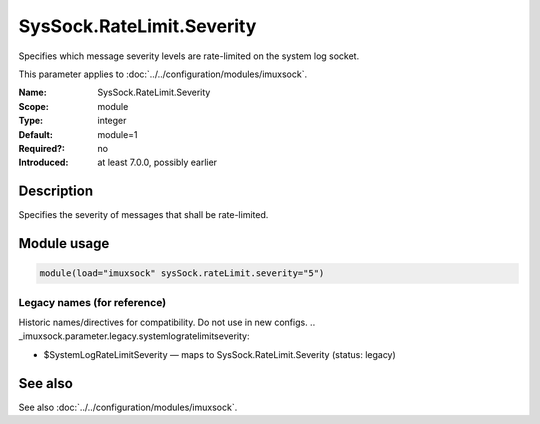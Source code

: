 .. _param-imuxsock-syssock-ratelimit-severity:
.. _imuxsock.parameter.module.syssock-ratelimit-severity:

SysSock.RateLimit.Severity
==========================

.. index::
   single: imuxsock; SysSock.RateLimit.Severity
   single: SysSock.RateLimit.Severity

.. summary-start

Specifies which message severity levels are rate-limited on the system log socket.

.. summary-end

This parameter applies to :doc:`../../configuration/modules/imuxsock`.

:Name: SysSock.RateLimit.Severity
:Scope: module
:Type: integer
:Default: module=1
:Required?: no
:Introduced: at least 7.0.0, possibly earlier

Description
-----------
Specifies the severity of messages that shall be rate-limited.

.. seealso::

   https://en.wikipedia.org/wiki/Syslog#Severity_level

Module usage
------------
.. _param-imuxsock-module-syssock-ratelimit-severity:
.. _imuxsock.parameter.module.syssock-ratelimit-severity-usage:

.. code-block:: rsyslog

   module(load="imuxsock" sysSock.rateLimit.severity="5")

Legacy names (for reference)
~~~~~~~~~~~~~~~~~~~~~~~~~~~~
Historic names/directives for compatibility. Do not use in new configs.
.. _imuxsock.parameter.legacy.systemlogratelimitseverity:

- $SystemLogRateLimitSeverity — maps to SysSock.RateLimit.Severity (status: legacy)

.. index::
   single: imuxsock; $SystemLogRateLimitSeverity
   single: $SystemLogRateLimitSeverity

See also
--------
See also :doc:`../../configuration/modules/imuxsock`.

